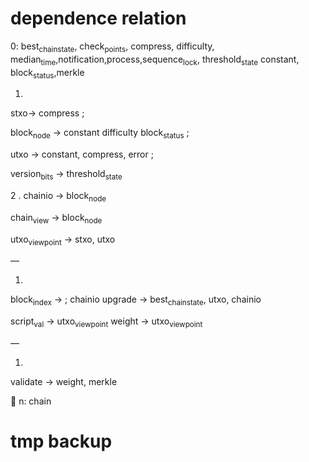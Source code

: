 * dependence relation
0: best_chain_state, check_points, compress, difficulty,
median_time,notification,process,sequence_lock, threshold_state
constant, block_status,merkle


1.
stxo-> compress ;

block_node -> constant difficulty block_status ;



utxo ->  constant, compress, error ;

version_bits -> threshold_state

2 .
chainio -> block_node


chain_view -> block_node

utxo_view_point -> stxo, utxo


---

3.

block_index -> ; chainio
upgrade -> best_chain_state, utxo, chainio


script_val -> utxo_view_point
weight -> utxo_view_point

---

4.
validate ->  weight, merkle



n: chain

* tmp backup
# # First try, use multiprocess pool, but failed
# # because of multiprocess `can't pickle local object multiprocessing` if put this method in `validate`
# def helper_fn(q, x, self):
#     print('execute once')
#     try:
#         self.validate_handler(x)
#         print('hhhhh')
#         q.put_nowait(True)
#     except Exception as e:
#         print(';;;;;')
#         q.put_nowait(False)
#
#
# def err_callback(x):
#     print('err_callback:', x)
#
# def callback(x):
#     print('callback:', x)




# No multiprocess case
# for item in items:
#     self.validate_handler(item)

# First try, use multiprocess pool, but failed   # TOCONSIDER, why multiprocess pool cannot work?
#
# # def fn(q, x):
# #     print('execute once')
# #     try:
# #         self.validate_handler(x)
# #         q.put(True)
# #     except Exception as e:
# #         q.put(False)
#
# # use manager because `Queue objects should only be shared between processes through inheritance`
# manager = Manager()
# result_q = manager.Queue()
# with Pool() as pool:
#     for item in items:
#         # print('submit task')
#         pool.apply_async(helper_fn, (result_q, item, self), {}, callback, err_callback)
#
# results = []
# count = 0
# limit = len(items)
# while count < limit:
#     result = result_q.get()
#     results.append(result)
#     count += 1
#
# # pool.close()
# # pool.join()
#
# # print(len(items))
